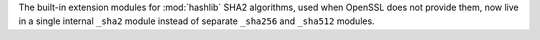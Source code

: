 The built-in extension modules for :mod:`hashlib` SHA2 algorithms, used when
OpenSSL does not provide them, now live in a single internal ``_sha2`` module
instead of separate ``_sha256`` and ``_sha512`` modules.
